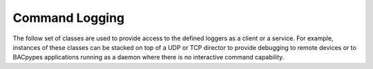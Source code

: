 .. BACpypes command logging module

.. module:: commandlogging

Command Logging
===============

The follow set of classes are used to provide access to the defined loggers as
a client or a service.  For example, instances of these classes can be stacked
on top of a UDP or TCP director to provide debugging to remote devices or to 
BACpypes applications running as a daemon where there is no interactive command
capability.

.. class:: CommandLoggingHandler(logging.Handler)

    .. method:: __init__(self, commander, destination, loggerName)

        :param commander: record to format
        :param destination: record to format
        :param loggerName: record to format

        This is a long line of text.

    .. method:: emit(self, record)

        :param commander: record to format

        This is a long line of text.

.. class:: CommandLogging(Logging)

    .. data:: handlers

    .. method:: process_command(self, cmd, addr)

        :param cmd: command message to be processed
        :param addr: address of source of request/response

        This is a long line of text.

    .. method:: emit(self, msg, addr)

        :param msg: message to send
        :param addr: address to send request/response

        This is a long line of text.

.. class:: CommandLoggingServer(CommandLogging, Server, Logging)

    .. method:: indication(pdu)

        :param pdu: command message to be processed

        This is a long line of text.

    .. method:: emit(self, msg, addr)

        :param msg: message to send
        :param addr: address to send response

        This is a long line of text.

.. class:: CommandLoggingClient(CommandLogging, Client, Logging)

    .. method:: confirmation(pdu)

        :param pdu: command message to be processed

        This is a long line of text.

    .. method:: emit(self, msg, addr)

        :param msg: message to send
        :param addr: address to send request

        This is a long line of text.
